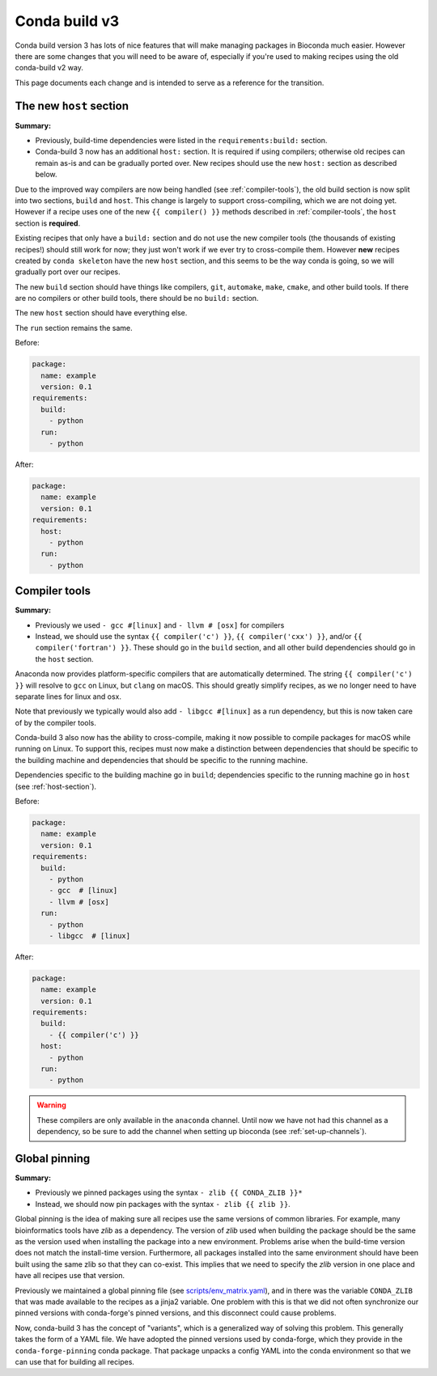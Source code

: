 Conda build v3
--------------

Conda build version 3 has lots of nice features that will make managing
packages in Bioconda much easier. However there are some changes that you will
need to be aware of, especially if you're used to making recipes using the old
conda-build v2 way.

This page documents each change and is intended to serve as a reference for the
transition.

.. _host-section:

The new ``host`` section
~~~~~~~~~~~~~~~~~~~~~~~~

**Summary:**

- Previously, build-time dependencies were listed in the ``requirements:build:`` section.
- Conda-build 3 now has an additional ``host:`` section. It is required if
  using compilers; otherwise old recipes can remain as-is and can be gradually
  ported over. New recipes should use the new ``host:`` section as described
  below.

Due to the improved way compilers are now being handled (see
:ref:`compiler-tools`), the old build section is now split into two sections,
``build`` and ``host``. This change is largely to support cross-compiling,
which we are not doing yet. However if a recipe uses one of the new ``{{
compiler() }}`` methods described in :ref:`compiler-tools`, the ``host``
section is **required**.

Existing recipes that only have a ``build:`` section and do not use the new
compiler tools (the thousands of existing recipes!) should still work for now;
they just won't work if we ever try to cross-compile them.  However **new**
recipes created by ``conda skeleton`` have the new ``host`` section, and this
seems to be the way conda is going, so we will gradually port over our recipes.

The new ``build`` section should have things like compilers, ``git``,
``automake``, ``make``, ``cmake``, and other build tools. If there are no
compilers or other build tools, there should be no ``build:`` section.

The new ``host`` section should have everything else.

The ``run`` section remains the same.

Before:

.. code-block:: yaml

    package:
      name: example
      version: 0.1
    requirements:
      build:
        - python
      run:
        - python

After:

.. code-block:: yaml

    package:
      name: example
      version: 0.1
    requirements:
      host:
        - python
      run:
        - python

.. seealso::

    See the `requirements section
    <https://conda.io/docs/user-guide/tasks/build-packages/define-metadata.html#requirements-section>`_
    of the conda docs for more info.


.. _compiler-tools:

Compiler tools
~~~~~~~~~~~~~~
**Summary:**

- Previously we used ``- gcc #[linux]`` and ``- llvm # [osx]`` for compilers
- Instead, we should use the syntax ``{{ compiler('c') }}``, ``{{
  compiler('cxx') }}``, and/or ``{{ compiler('fortran') }}``. These should go
  in the ``build`` section, and all other build dependencies should go in the
  ``host`` section.

Anaconda now provides platform-specific compilers that are automatically
determined. The string ``{{ compiler('c') }}`` will resolve to ``gcc`` on
Linux, but ``clang`` on macOS. This should greatly simplify recipes, as we no
longer need to have separate lines for linux and osx.

Note that previously we typically would also add ``- libgcc #[linux]`` as a run
dependency, but this is now taken care of by the compiler tools.

Conda-build 3 also now has the ability to cross-compile, making it now possible
to compile packages for macOS while running on Linux. To support this, recipes
must now make a distinction between dependencies that should be specific to the
building machine and dependencies that should be specific to the running
machine.

Dependencies specific to the building machine go in ``build``;
dependencies specific to the running machine go in ``host`` (see
:ref:`host-section`).


Before:

.. code-block:: yaml

    package:
      name: example
      version: 0.1
    requirements:
      build:
        - python
        - gcc  # [linux]
        - llvm # [osx]
      run:
        - python
        - libgcc  # [linux]

After:

.. code-block:: yaml

    package:
      name: example
      version: 0.1
    requirements:
      build:
        - {{ compiler('c') }}
      host:
        - python
      run:
        - python

.. seealso::

    - The `compiler tools
      <https://conda.io/docs/user-guide/tasks/build-packages/compiler-tools.html>_
      section of the conda docs has much more info.

    - The default compiler options are defined by conda-build in the
      `variants.DEFAULT_COMPILERS
      <https://github.com/conda/conda-build/blob/master/conda_build/variants.py#L42>`_
      variable.

    - More details on "strong" and "weak" exports (using examples of libpng and
      libgcc) can be found in the `export runtime requirements
      <https://conda.io/docs/user-guide/tasks/build-packages/define-metadata.html#export-runtime-requirements>`_
      conda documentation.


.. warning::

    These compilers are only available in the ``anaconda`` channel. Until now
    we have not had this channel as a dependency, so be sure to add the channel
    when setting up bioconda (see :ref:`set-up-channels`).

.. _global-pinning:

Global pinning
~~~~~~~~~~~~~~

**Summary:**

- Previously we pinned packages using the syntax ``- zlib {{ CONDA_ZLIB }}*``
- Instead, we should now pin packages with the syntax ``- zlib {{ zlib }}``.

Global pinning is the idea of making sure all recipes use the same versions of
common libraries. For example, many bioinformatics tools have `zlib` as
a dependency. The version of `zlib` used when building the package should be the
same as the version used when installing the package into a new environment.
Problems arise when the build-time version does not match the install-time
version. Furthermore, all packages installed into the same environment should
have been built using the same zlib so that they can co-exist. This implies
that we need to specify the `zlib` version in one place and have all recipes
use that version.

Previously we maintained a global pinning file (see `scripts/env_matrix.yaml
<https://github.com/bioconda/bioconda-recipes/blob/dd7248c5dcc5ea0237c81bff4d1e6df5a9bdd274/scripts/env_matrix.yml>`_),
and in there was the variable ``CONDA_ZLIB`` that was made available to the
recipes as a jinja2 variable. One problem with this is that we did not often
synchronize our pinned versions with conda-forge's pinned versions, and this
disconnect could cause problems.

Now, conda-build 3 has the concept of "variants", which is a generalized way of
solving this problem. This generally takes the form of a YAML file. We have
adopted the pinned versions used by conda-forge, which they provide in the
``conda-forge-pinning`` conda package. That package unpacks a config YAML into
the conda environment so that we can use that for building all recipes.

.. seealso::

    The `build variants
    <https://conda.io/docs/user-guide/tasks/build-packages/variants.html#>`_
    section of the conda docs has much more information.

    Packages pinned by conda-forge (which we also use) can be found in their
    `conda_build_config.yaml
    <https://github.com/conda-forge/conda-forge-pinning-feedstock/blob/master/recipe/conda_build_config.yaml>`_

    Bio-specific packages additionally pinned by bioconda can be found at
    ``bioconda_utils-conda_build_config.yaml`` in the bioconda-utils source.
